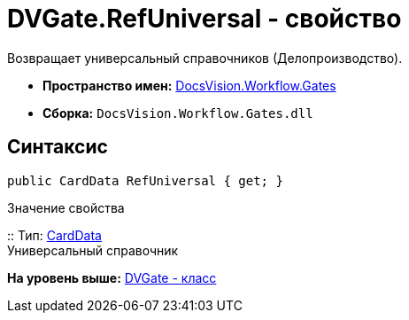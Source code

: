 = DVGate.RefUniversal - свойство

Возвращает универсальный справочников (Делопроизводство).

* [.keyword]*Пространство имен:* xref:Gates_NS.adoc[DocsVision.Workflow.Gates]
* [.keyword]*Сборка:* [.ph .filepath]`DocsVision.Workflow.Gates.dll`

== Синтаксис

[source,pre,codeblock,language-csharp]
----
public CardData RefUniversal { get; }
----

Значение свойства

::
  Тип: xref:../../Platform/ObjectManager/CardData_CL.adoc[CardData]
  +
  Универсальный справочник

*На уровень выше:* xref:../../../../api/DocsVision/Workflow/Gates/DVGate_CL.adoc[DVGate - класс]
